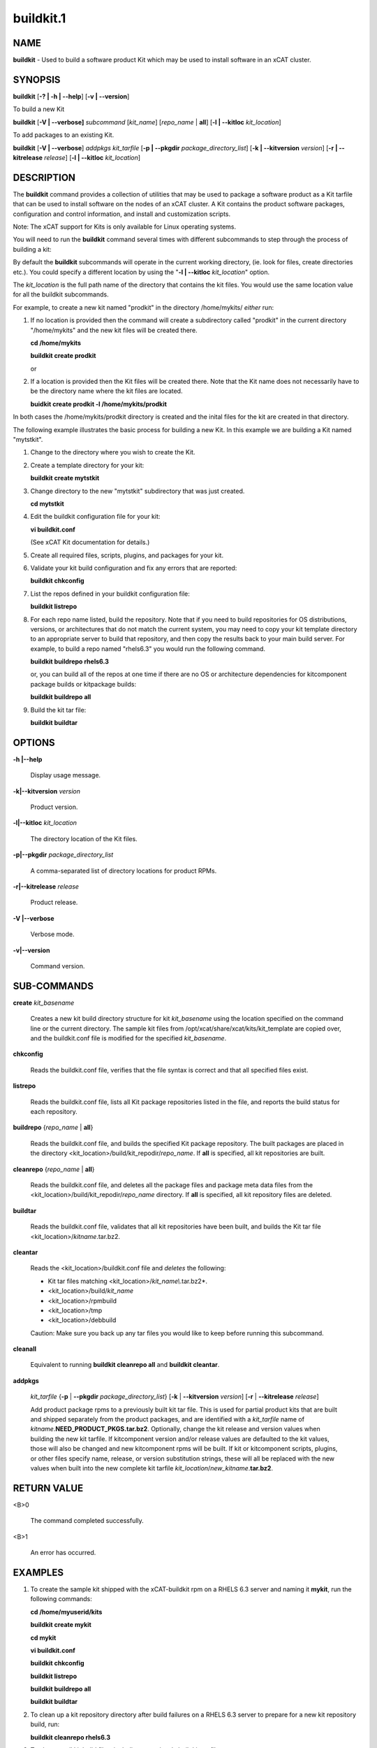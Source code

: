 
##########
buildkit.1
##########

.. highlight:: perl


****
NAME
****


\ **buildkit**\  - Used to build a software product Kit which may be used to install software in an xCAT cluster.


********
SYNOPSIS
********


\ **buildkit**\  [\ **-? | -h | -**\ **-help**\ ] [\ **-v | -**\ **-version**\ ]

To build a new Kit

\ **buildkit**\  [\ **-V | -**\ **-verbose]**\  \ *subcommand*\  [\ *kit_name*\ ] [\ *repo_name*\  | \ **all**\ ] [\ **-l | -**\ **-kitloc**\  \ *kit_location*\ ]

To add packages to an existing Kit.

\ **buildkit**\  [\ **-V | -**\ **-verbose**\ ] \ *addpkgs*\  \ *kit_tarfile*\  [\ **-p | -**\ **-pkgdir**\  \ *package_directory_list*\ ] [\ **-k | -**\ **-kitversion**\  \ *version*\ ] [\ **-r | -**\ **-kitrelease**\  \ *release*\ ] [\ **-l | -**\ **-kitloc**\  \ *kit_location*\ ]


***********
DESCRIPTION
***********


The \ **buildkit**\  command provides a collection of utilities that may be used to package a software product as a Kit tarfile that can be used to install software on the nodes of an xCAT cluster.  A Kit contains the product software packages, configuration and control information, and install and customization scripts.

Note: The xCAT support for Kits is only available for Linux operating systems.

You will need to run the \ **buildkit**\  command several times with different subcommands to step through the process of building a kit:

By default the \ **buildkit**\  subcommands will operate in the current working directory, (ie. look for files, create directories etc.).  You could specify a different location by using the "\ **-l | -**\ **-kitloc**\  \ *kit_location*\ " option.

The \ *kit_location*\  is the full path name of the directory that contains the kit files. You would use the same location value for all the buildkit subcommands.

For example, to create a new kit named "prodkit" in the directory /home/mykits/ \ *either*\  run:


1.

 If no location is provided then the command will create a subdirectory called "prodkit" in the current directory "/home/mykits" and the new kit files will be created there.

 \ **cd /home/mykits**\

 \ **buildkit create prodkit**\

 or



2.

 If a location is provided then the Kit files will be created there. Note that the Kit name does not necessarily have to be the directory name where the kit files are located.

 \ **buidkit create prodkit -l /home/mykits/prodkit**\



In both cases the /home/mykits/prodkit directory is created and the inital files for the kit are created in that directory.

The following example illustrates the basic process for building a new Kit. In this example we are building a Kit named "mytstkit".


1.

 Change to the directory where you wish to create the Kit.



2.

 Create a template directory for your kit:

 \ **buildkit create mytstkit**\



3.

 Change directory to the new "mytstkit" subdirectory that was just created.

 \ **cd mytstkit**\



4.

 Edit the buildkit configuration file for your kit:

 \ **vi buildkit.conf**\

 (See xCAT Kit documentation for details.)



5.

 Create all required files, scripts, plugins, and packages for your kit.



6.

 Validate your kit build configuration and fix any errors that are reported:

 \ **buildkit chkconfig**\



7.

 List the repos defined in your buildkit configuration file:

 \ **buildkit listrepo**\



8.

 For each repo name listed, build the repository.  Note that if you need to build repositories for OS distributions, versions, or architectures that do not match the current system, you may need to copy your kit template directory to an appropriate server to build that repository, and then copy the results back to your main build server.  For example, to build a repo named "rhels6.3" you would run the following command.

 \ **buildkit buildrepo rhels6.3**\

 or, you can build all of the repos at one time if there are no OS or architecture dependencies for kitcomponent package builds or kitpackage builds:

 \ **buildkit buildrepo all**\



9.

 Build the kit tar file:

 \ **buildkit buildtar**\




*******
OPTIONS
*******



\ **-h |-**\ **-help**\

 Display usage message.



\ **-k|-**\ **-kitversion**\  \ *version*\

 Product version.



\ **-l|-**\ **-kitloc**\  \ *kit_location*\

 The directory location of the Kit files.



\ **-p|-**\ **-pkgdir**\  \ *package_directory_list*\

 A comma-separated list of directory locations for product RPMs.



\ **-r|-**\ **-kitrelease**\  \ *release*\

 Product release.



\ **-V |-**\ **-verbose**\

 Verbose mode.



\ **-v|-**\ **-version**\

 Command version.




************
SUB-COMMANDS
************



\ **create**\  \ *kit_basename*\

 Creates a new kit build directory structure for kit \ *kit_basename*\  using the location specified on the command line or the current directory.  The sample kit files from /opt/xcat/share/xcat/kits/kit_template are copied over, and the buildkit.conf file is modified for the specified \ *kit_basename*\ .



\ **chkconfig**\

 Reads the buildkit.conf file, verifies that the file syntax is correct and that all specified files exist.



\ **listrepo**\

 Reads the buildkit.conf file, lists all Kit package repositories listed in the file, and reports the build status for each repository.



\ **buildrepo**\  {\ *repo_name*\  | \ **all**\ }

 Reads the buildkit.conf file, and builds the specified Kit package repository.  The built packages are placed in the directory <kit_location>/build/kit_repodir/\ *repo_name*\ .  If \ **all**\  is specified, all kit repositories are built.



\ **cleanrepo**\  {\ *repo_name*\  | \ **all**\ }

 Reads the buildkit.conf file, and deletes all the package files and package meta data files from the <kit_location>/build/kit_repodir/\ *repo_name*\  directory.  If \ **all**\  is specified, all kit repository files are deleted.



\ **buildtar**\

 Reads the buildkit.conf file, validates that all kit repositories have been built, and builds the Kit tar file <kit_location>/\ *kitname*\ .tar.bz2.



\ **cleantar**\

 Reads the <kit_location>/buildkit.conf file and \ *deletes*\  the following:


 - Kit tar files matching <kit_location>/\ *kit_name\\*.tar.bz2*\ .

 - <kit_location>/build/\ *kit_name*\

 - <kit_location>/rpmbuild

 - <kit_location>/tmp

 - <kit_location>/debbuild

 Caution:  Make sure you back up any tar files you would like to keep before running this subcommand.



\ **cleanall**\

 Equivalent to running \ **buildkit cleanrepo all**\  and \ **buildkit cleantar**\ .



\ **addpkgs**\

 \ *kit_tarfile*\  {\ **-p**\  | \ **-**\ **-pkgdir**\  \ *package_directory_list*\ } [\ **-k**\  | \ **-**\ **-kitversion**\  \ *version*\ ] [\ **-r**\  | \ **-**\ **-kitrelease**\  \ *release*\ ]

 Add product package rpms to a previously built kit tar file.  This is used for partial product kits that are built and shipped separately from the product packages, and are identified with a \ *kit_tarfile*\  name of \ *kitname*\ .\ **NEED_PRODUCT_PKGS.tar.bz2**\ . Optionally, change the kit release and version values when building the new kit tarfile.  If kitcomponent version and/or release values are defaulted to the kit values, those will also be changed and new kitcomponent rpms will be built.  If kit or kitcomponent scripts, plugins, or other files specify name, release, or version substitution strings, these will all be replaced with the new values when built into the new complete kit tarfile \ *kit_location*\ /\ *new_kitname*\ .\ **tar.bz2**\ .




************
RETURN VALUE
************



<B>0

 The command completed successfully.



<B>1

 An error has occurred.




********
EXAMPLES
********



1.

 To create the sample kit shipped with the xCAT-buildkit rpm on a RHELS 6.3 server and naming it \ **mykit**\ , run the following commands:

 \ **cd /home/myuserid/kits**\

 \ **buildkit create mykit**\

 \ **cd mykit**\

 \ **vi buildkit.conf**\

 \ **buildkit chkconfig**\

 \ **buildkit listrepo**\

 \ **buildkit buildrepo all**\

 \ **buildkit buildtar**\



2.

 To clean up a kit repository directory after build failures on a RHELS 6.3 server to prepare for a new kit repository build, run:

 \ **buildkit cleanrepo rhels6.3**\



3.

 To clean up all kit build files, including a previously built kit tar file, run

 \ **buildkit cleanall**\



4.

 To create a kit named "tstkit" located in /home/foobar/tstkit instead of the current working directory.

 \ **buildkit create tstkit -l /home/foobar/tstkit**\




*****
FILES
*****


/opt/xcat/bin/buildkit

/opt/xcat/share/xcat/kits/kit_template

/opt/xcat/share/xcat/kits/kitcomponent.spec.template

<kit location>/buildkit.conf

<kit location>/build/\ *kitname*\ /kit.conf

<kit location>/\ *kitname*\ .tar.bz2


********
SEE ALSO
********


addkit(1), lskit(1), rmkit(1), addkitcomp(1), rmkitcomp(1), chkkitcomp(1)

